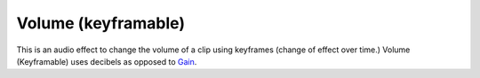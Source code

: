 .. metadata-placeholder

   :authors: - Bushuev (https://userbase.kde.org/User:Bushuev)
             - TheMickyRosen-Left (https://userbase.kde.org/User:TheMickyRosen-Left)

   :license: Creative Commons License SA 4.0

.. _volume_(keyframable):

Volume (keyframable)
====================


This is an audio effect to change the volume of a clip using keyframes (change of effect over time.)
Volume (Keyframable) uses decibels as opposed to `Gain <https://userbase.kde.org/Kdenlive/Manual/Effects/Audio_Correction/Gain>`_.

